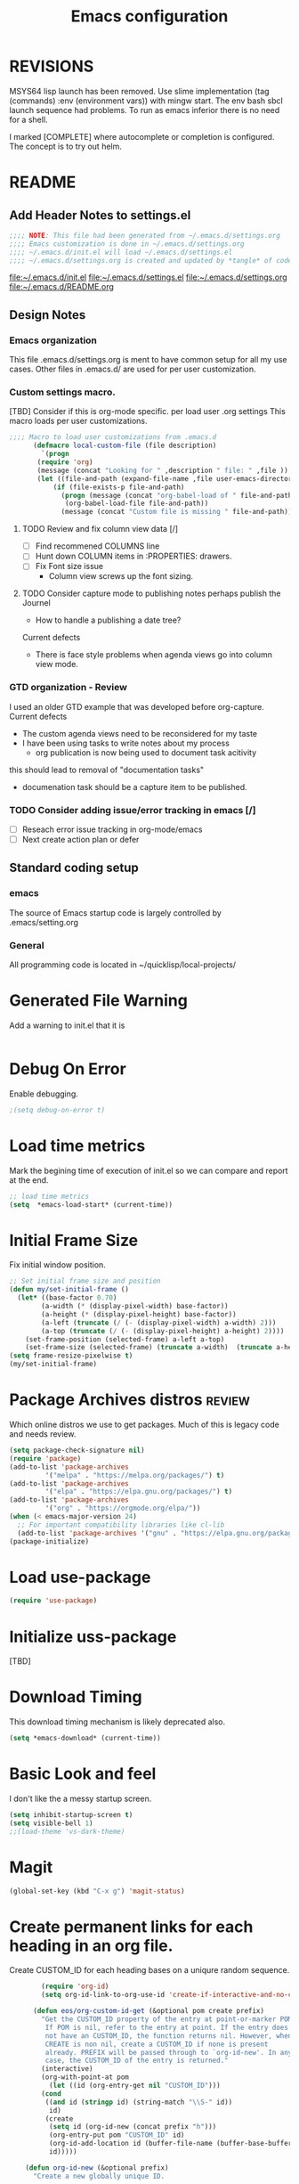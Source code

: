 #+STARTUP: overview
#+TITLE: Emacs configuration
#+OPTIONS: num:nil ^:nil
#+EXPORT-FILENAME: init.el
#+INDEX: Emacs!Configuration
* Report Debug START  :noexport:
#+BEGIN_SRC emacs-lisp
(message "Debug START")
#+END_SRC

* REVISIONS
  MSYS64 lisp launch has been removed.
  Use slime implementation (tag (commands) :env (environment vars)) with mingw start.
  The env bash sbcl launch sequence had problems.
  To run as emacs inferior there is no need for a shell.

  I marked [COMPLETE] where autocomplete or completion is configured.
  The concept is to try out helm.
* README
** Add Header Notes to settings.el
#+BEGIN_SRC emacs-lisp
  ;;;; NOTE: This file had been generated from ~/.emacs.d/settings.org
  ;;;; Emacs customization is done in ~/.emacs.d/settings.org
  ;;;; ~/.emacs.d/init.el will load ~/.emacs.d/settings.el
  ;;;; ~/.emacs.d/settings.org is created and updated by *tangle* of code blocks from  settings.org
#+END_SRC
[[file:~/.emacs.d/init.el]]
[[file:~/.emacs.d/settings.el]]
[[file:~/.emacs.d/settings.org]]
[[file:~/.emacs.d/README.org]]
** Design Notes
*** Emacs organization
    This file .emacs.d/settings.org is ment to have common setup for all my use cases.
    Other files in .emacs.d/ are used for per user customization.
*** Custom settings macro.
    [TBD] Consider if this is org-mode specific.
    per load user .org settings
    This macro loads per user customizations.
#+BEGIN_SRC emacs-lisp
  ;;;; Macro to load user customizations from .emacs.d
	    (defmacro local-custom-file (file description)
	      `(progn
		 (require 'org)
		 (message (concat "Looking for " ,description " file: " ,file ))
		 (let ((file-and-path (expand-file-name ,file user-emacs-directory)))
			 (if (file-exists-p file-and-path)
			   (progn (message (concat "org-babel-load of " file-and-path))
				(org-babel-load-file file-and-path))
			   (message (concat "Custom file is missing " file-and-path))))))
#+END_SRC

**** TODO Review and fix column view data [/]
     - [ ] Find recommened COLUMNS line
     - [ ] Hunt down COLUMN items in :PROPERTIES: drawers.
     - [ ] Fix Font size issue
       - Column view screws up the font sizing.
**** TODO  Consider capture mode to publishing notes perhaps publish the Journel
     - How to handle a publishing a  date tree?
     Current defects
     - There is face style problems when agenda views go into column view mode.
*** GTD organization - Review
    I used an older GTD example that was developed before org-capture.
    Current defects
    - The custom agenda views need to be reconsidered for my taste
    - I have been using tasks to write notes about my process
      - org publication is now being used to document task acitivity
	this should lead to removal of "documentation tasks"
      - documenation task should be a capture item to be published.
*** TODO Consider adding issue/error tracking in emacs [/]
    - [ ] Reseach error issue tracking in org-mode/emacs
    - [ ] Next create action plan or defer

** Standard coding setup
*** emacs
The source of Emacs startup code is largely controlled by .emacs/setting.org
*** General
All programming code is located in ~/quicklisp/local-projects/

* Generated File Warning
Add a warning to init.el that it is
#+BEGIN_SRC emacs-lisp

#+END_SRC

* Debug On Error

Enable debugging.

#+BEGIN_SRC emacs-lisp
;(setq debug-on-error t)
#+END_SRC

* Load time metrics
Mark the begining time of execution of init.el so we can compare and report
at the end.
#+BEGIN_SRC emacs-lisp
;; load time metrics
(setq  *emacs-load-start* (current-time))
#+END_SRC

* Initial Frame Size
Fix initial window position.
  #+BEGIN_SRC emacs-lisp
  ;; Set initial frame size and position
  (defun my/set-initial-frame ()
    (let* ((base-factor 0.70)
          (a-width (* (display-pixel-width) base-factor))
          (a-height (* (display-pixel-height) base-factor))
          (a-left (truncate (/ (- (display-pixel-width) a-width) 2)))
          (a-top (truncate (/ (- (display-pixel-height) a-height) 2))))
      (set-frame-position (selected-frame) a-left a-top)
      (set-frame-size (selected-frame) (truncate a-width)  (truncate a-height) t)))
  (setq frame-resize-pixelwise t)
  (my/set-initial-frame)
  #+END_SRC

* Package Archives distros                                           :review:
Which online distros we use to get packages.
Much of this is legacy code and needs review.
#+BEGIN_SRC emacs-lisp
  (setq package-check-signature nil)
  (require 'package)
  (add-to-list 'package-archives
	       '("melpa" . "https://melpa.org/packages/") t)
  (add-to-list 'package-archives
	       '("elpa" . "https://elpa.gnu.org/packages/") t)
  (add-to-list 'package-archives
	       '("org" . "https://orgmode.org/elpa/"))
  (when (< emacs-major-version 24)
    ;; For important compatibility libraries like cl-lib
    (add-to-list 'package-archives '("gnu" . "https://elpa.gnu.org/packages/")))
  (package-initialize)
#+END_SRC
* Load use-package
#+BEGIN_SRC emacs-lisp
(require 'use-package)
#+END_SRC

* Initialize uss-package
  [TBD]

* Download Timing
This download timing mechanism is likely deprecated also.
#+BEGIN_SRC emacs-lisp
(setq *emacs-download* (current-time))
#+END_SRC

* Basic Look and feel
I don't like the a messy startup screen.

 #+BEGIN_SRC emacs-lisp
   (setq inhibit-startup-screen t)
   (setq visible-bell 1)
   ;;(load-theme 'vs-dark-theme)

 #+END_SRC
* Magit
#+BEGIN_SRC emacs-lisp
(global-set-key (kbd "C-x g") 'magit-status)
#+END_SRC
* Create permanent links for each heading in an org file.
  Create CUSTOM_ID for each heading bases on a uniqure random sequence.
#+BEGIN_SRC emacs-lisp
	    (require 'org-id)
	    (setq org-id-link-to-org-use-id 'create-if-interactive-and-no-custom-id)

	  (defun eos/org-custom-id-get (&optional pom create prefix)
	    "Get the CUSTOM_ID property of the entry at point-or-marker POM.
	     If POM is nil, refer to the entry at point. If the entry does
	     not have an CUSTOM_ID, the function returns nil. However, when
	     CREATE is non nil, create a CUSTOM_ID if none is present
	     already. PREFIX will be passed through to `org-id-new'. In any
	     case, the CUSTOM_ID of the entry is returned."
	    (interactive)
	    (org-with-point-at pom
	      (let ((id (org-entry-get nil "CUSTOM_ID")))
		(cond
		 ((and id (stringp id) (string-match "\\S-" id))
		  id)
		 (create
		  (setq id (org-id-new (concat prefix "h")))
		  (org-entry-put pom "CUSTOM_ID" id)
		  (org-id-add-location id (buffer-file-name (buffer-base-buffer)))
		  id)))))

    (defun org-id-new (&optional prefix)
      "Create a new globally unique ID.

    An ID consists of two parts separated by a colon:
    - a prefix
    - a unique part that will be created according to `org-id-method'.

    PREFIX can specify the prefix, the default is given by the variable
    `org-id-prefix'.  However, if PREFIX is the symbol `none', don't use any
    prefix even if `org-id-prefix' specifies one.

    So a typical ID could look like \"Org-4nd91V40HI\"."
      (let* ((prefix (if (eq prefix 'none)
			 ""
		       (concat (or prefix org-id-prefix) "-")))
	     unique)
	(if (equal prefix "-") (setq prefix ""))
	(cond
	 ((memq org-id-method '(uuidgen uuid))
	  (setq unique (org-trim (shell-command-to-string org-id-uuid-program)))
	  (unless (org-uuidgen-p unique)
	    (setq unique (org-id-uuid))))
	 ((eq org-id-method 'org)
	  (let* ((etime (org-reverse-string (org-id-time-to-b36)))
		 (postfix (if org-id-include-domain
			      (progn
				(require 'message)
				(concat "@" (message-make-fqdn))))))
	    (setq unique (concat etime postfix))))
	 (t (error "Invalid `org-id-method'")))
	(concat prefix unique)))

	;; automatically add ids to captured headlines
	(add-hook 'org-capture-prepare-finalize-hook
		  (lambda () (eos/org-custom-id-get (point) 'create)))


  (defun org-id-new (&optional prefix)
    "Create a new globally unique ID.

  An ID consists of two parts separated by a colon:
  - a prefix
  - a unique part that will be created according to `org-id-method'.

  PREFIX can specify the prefix, the default is given by the variable
  `org-id-prefix'.  However, if PREFIX is the symbol `none', don't use any
  prefix even if `org-id-prefix' specifies one.

  So a typical ID could look like \"Org-4nd91V40HI\"."
    (let* ((prefix (if (eq prefix 'none)
		       ""
		     (concat (or prefix org-id-prefix) "-")))
	   unique)
      (if (equal prefix "-") (setq prefix ""))
      (cond
       ((memq org-id-method '(uuidgen uuid))
	(setq unique (org-trim (shell-command-to-string org-id-uuid-program)))
	(unless (org-uuidgen-p unique)
	  (setq unique (org-id-uuid))))
       ((eq org-id-method 'org)
	(let* ((etime (org-reverse-string (org-id-time-to-b36)))
	       (postfix (if org-id-include-domain
			    (progn
			      (require 'message)
			      (concat "@" (message-make-fqdn))))))
	  (setq unique (concat etime postfix))))
       (t (error "Invalid `org-id-method'")))
      (concat prefix unique)))


(defun eos/org-add-ids-to-headlines-in-file ()
  "Add CUSTOM_ID properties to all headlines in the current
   file which do not already have one. Only adds ids if the
   `auto-id' option is set to `t' in the file somewhere. ie,
   #+OPTIONS: auto-id:t"
  (interactive)
  (save-excursion
    (widen)
    (goto-char (point-min))
    (when (re-search-forward "^#\\+OPTIONS:.*auto-id:t" (point-max) t)
      (org-map-entries (lambda () (eos/org-custom-id-get (point) 'create))))))

      ;; automatically add ids to saved org-mode headlines
      (add-hook 'org-mode-hook
		(lambda ()
		  (add-hook 'before-save-hook
			    (lambda ()
			      (when (and (eq major-mode 'org-mode)
					 (eq buffer-read-only nil))
				(eos/org-add-ids-to-headlines-in-file))))))



#+END_SRC
* org-roam
  I am setting up org-roam
#+BEGIN_SRC emacs-lisp
  (use-package org-roam
    :ensure t
    :init
    (setq org-roam-v2-ack t)
    :custom
    (org-roam-directory (file-truename "~/org/roam/"))
    :bind (("C-c n l" . org-roam-buffer-toggle)
	   ("C-c n f" . org-roam-node-find)
	   ("C-c n g" . org-roam-graph)
	   ("C-c n i" . org-roam-node-insert)
	   ("C-c n c" . org-roam-capture)
	   ;; Dailies
	   ("C-c n j" . org-roam-dailies-capture-today))
    :config
    (org-roam-db-autosync-mode)
    ;; If using org-roam-protocol
    (require 'org-roam-protocol))
#+END_SRC

* Fix Windows 10 cursor problem
 #+BEGIN_SRC emacs-lisp
 (setq w32-use-visible-system-caret nil)
 #+END_SRC

* Crossplatform filename
Attempt specifiy filepaths in a cross platform way.

Another strategy would be specify classes of base paths in one place and
specify specific crossplatform functions and macros for path construction.
#+BEGIN_SRC emacs-lisp
(fset 'convert-windows-filename
      (if (fboundp 'cygwin-convert-file-name-from-windows)
	  'cygwin-convert-file-name-from-windows
	  'convert-standard-filename))
#+END_SRC

* Copy Filename to Buffer
#+BEGIN_SRC emacs-lisp
(defun my-put-file-name-on-clipboard ()
  "Put the current file name on the clipboard"
  (interactive)
  (let ((filename (if (equal major-mode 'dired-mode)
                      default-directory
                    (buffer-file-name))))
    (when filename
      (with-temp-buffer
        (insert filename)
        (clipboard-kill-region (point-min) (point-max)))
      (message filename))))
#+END_SRC
* Save the emacs customization to a file.
These are settings from the Emacs Customization Mechanism.
#+BEGIN_SRC emacs-lisp
(setq custom-file "~/.config/emacs/.emacs-custom.el")
(load custom-file)
#+END_SRC

* Setting up Aspell
aspell configuration is in [[~/.aspell.conf]]
The BEGIN tag was botched in the line below.
[TBD] Test if the works or can be removed.
\#+BEGOM_SRC emacs-lisp
  (setq  ispell-program-name "aspell")
  (setq  ispell-dictionary-alist '((master . en_US)))
  (require 'ispell)
\#+END_SRC
* Generic arguments, paths and strings.
#+BEGIN_SRC emacs-lisp
  (defun double-quote-string(s)
     (concat "\"" s "\""))

  (defun single-quote-string (s)
     (concat "\'" s "\'"))

  (defun double-quote-list (l)
    (mapcar 'double-quote-string l))

  (defun single-quote-list (l)
    (mapcar 'single-quote-string l))

  (defun join-with-spaces (args)
     (mapconcat 'identity args " "))
#+END_SRC
* External Subsytems
  msys2 and cygwin have internal file system roots in Windows, those roots are defined here.
** Subsytem Roots
   Define where the roots of the file systems are located on Windows.
*** Cygwin Root
  #+BEGIN_SRC emacs-lisp
	(setq +cygwin64-base-path+ "C:/cygwin64")
  #+END_SRC
*** msys2 root
  #+BEGIN_SRC emacs-lisp
    ;; Paths to msys2 file root
    (let ((mingw64-root-mount "C:/devel/msys64")
	  (mingw64-bin-mount "C:/devel/msys64/usr/bin"))

    (add-to-list 'exec-path (concat mingw64-root-mount "/mingw64/bin"))
    (add-to-list 'exec-path (concat mingw64-root-mount "/usr/local/bin"))
    (add-to-list 'exec-path (concat mingw64-root-mount "/usr/bin"))
    (add-to-list 'exec-path mingw64-bin-mount))
    (setq +msys64-base-path+ "C:/devel/msys64/")
  #+END_SRC
** Subsystem emulators
   Subsystem parts need to be emulated.
*** Cygwin Emulator
 #+BEGIN_SRC emacs-lisp
       (defun cygwin64-file-exists-p (file)
	 (file-exists-p (concat +cygwin64-base-path+ file)))
 #+END_SRC
*** msys2 Emulator
 #+BEGIN_SRC emacs-lisp
   (defun msys64-file-exists-p (file)
     (file-exists-p (concat +msys64-base-path+ file)))

   (defun msys2-command (cmd params)
      (join-with-spaces (cons (msys2-command-string cmd) params)))


   (defun msys2-command-string (cmd)
     (concat +msys64-base-path+ "usr/bin/" cmd ".exe"))
 #+END_SRC
** Tools implemanted for various subsystems
*** Cygwin Tools
    No tools for cygwin yet.
*** msys2 Tools
**** msys2/bash run
     Start a command in a msys2 shell
   #+BEGIN_SRC emacs-lisp
     (defun start-under-bash-login-shell (shell-task)
     "Excute a msys2-command under a msys2-64 bash login shell"
       (list (msys2-command-string "env")
	     (double-quote-string "MSYSTEM=MINGW64")
	     (msys2-command-string "bash")
	     "-l"
	     "-c"
	     shell-task))
    #+END_SRC
* Configure Autocomplete
  [COMPLETE]
Need to consider using HELM here
#+BEGIN_SRC emacs-lisp
(require 'auto-complete-config)
(ac-config-default)
#+END_SRC

* LISP Language
  [TBD] Add SBCL CLISP slime and related stuff to this topic.
* Provision Various Common LISPs
#+INDEX: Common Lisp!Provisioning
Universal Startup Code should be here.
** Provision standard SBCL
#+BEGIN_SRC emacs-lisp
   (defun standard-sbcl-options()
     '("--noinform"))
#+END_SRC
*** RAW Binary
**** Common
#+BEGIN_SRC emacs-lisp
  (defun only-sbcl-p (tag exec-path env)
      (when (file-exists-p exec-path)
         (list tag
	   `( ,exec-path ,@(double-quote-list (standard-sbcl-options)))
	       :env
	       env)))
#+END_SRC
**** Provision the LISPs
#+INDEX: SBCL!Slime provisioning
#+BEGIN_SRC emacs-lisp
      (defun sbcl-2-0-0 ()
	(only-sbcl-p 'sbcl-2.0.0 "C:/devel/msys64/usr/local/sbcl-2.0.0/bin/sbcl.exe"
	             (list (concat "HOME=" (getenv "HOME")) "SBCL_HOME=C:/devel/msys64/usr/local/sbcl-2.0.0/lib/sbcl")))

      (defun sbcl-2-2-1()
	(only-sbcl-p 'sbcl-2.2.1 "C:/devel/msys64/usr/local/sbcl-2.2.1/bin/sbcl.exe"
		     (list (concat "HOME=" (getenv "HOME")) "SBCL_HOME=C:/devel/msys64/usr/local/sbcl-2.2.1/lib/sbcl")))
				

#+END_SRC
** Provision ABCL
 #+BEGIN_SRC emacs-lisp
 (defmacro provision-abcl()
   `(when (and (file-exists-p  (convert-standard-filename "C:/Program Files/ABCL/abcl.jar")))
	 `(abcl  ("java" "-jar" ,(convert-standard-filename "C:/Program Files/ABCL/abcl.jar")))))
 #+END_SRC
** Provision CCL
   #+BEGIN_SRC emacs-lisp
     (defun provision-ccl ()
       (let ((ccl "C:/Users/zzzap/quicklisp/local-projects/ccl/wx86cl64.exe"))
         (when (file-exists-p ccl)
           `(ccl-64 (,ccl)))))
   #+END_SRC

** Provision CLISP
*** On MSYS2
#+BEGIN_SRC emacs-lisp
  (defun provision-clisp-msys64 ()
    (when nil
    `(clisp-msys64 ())))
#+END_SRC
*** On CYGWIN when emacs running under cygwin
#+BEGIN_SRC emacs-lisp
  (defun provision-clisp-cygwin64()
    (when nil
    `(clisp-cygwin64 ())))
#+END_SRC
* SLIME
#+INDEX: Common Lisp!Slime Provisioning
** quicklisp-helper
Load the quicklisp-helper file 
#+INDEX: Common Lisp!quicklisp, slime helper
#+INDEX: quicklisp!slime helper
#+INDEX: Slime!quicklisp helper
#+BEGIN_SRC emacs-lisp
  ;;;; Build the implemenation lisp dynamically.
  ;;;; Remove all nil items from the list.
    ;;;; Load slime helper
    (load (expand-file-name "~/quicklisp/slime-helper.el"))
#+END_SRC
** slime-lisp-implementations
#+INDEX: Slime!LISP Implmentations
#+BEGIN_SRC emacs-lisp
    (setq slime-lisp-implementations
	  (seq-filter (lambda (e) e)
	    (list
	      (sbcl-2-2-1)
	      (sbcl-2-0-0)
	      (provision-ccl)
	      (provision-clisp-msys64)
	      (provision-clisp-cygwin64))))
	     ; (provision-abcl)
#+END_SRC

* Common Lisp HyperSpec
I use my local clone of the Hyperspec
#+BEGIN_SRC emacs-lisp
(setq common-lisp-hyperspec-root (convert-standard-filename (getenv "HyperSpec")))
#+END_SRC

* Option  for SLIME
  Can I delete this?
#+BEGIN_SRC emacs-lisp
(setq slime-contribs '(slime-fancy))
(global-set-key "\C-cs" 'slime-selector)
#+END_SRC

* Slime Autocomplete
  [COMPLETE}
#+BEGIN_SRC emacs-lisp
(require 'ac-slime)
(add-hook 'slime-mode-hook 'set-up-slime-ac)
(add-hook 'slime-repl-mode-hook 'set-up-slime-ac)
(eval-after-load "auto-complete"
  '(add-to-list 'ac-modes 'slime-repl-mode))
#+END_SRC

* Paredit mode
#+BEGIN_SRC emacs-lisp
(add-hook 'lisp-mode-hook #'paredit-mode)
#+END_SRC

* Auto complete mode for LISP
  [COMPLETE]
#+BEGIN_SRC emacs-lisp
(add-hook 'lisp-mode-hook #'auto-complete-mode)
#+END_SRC

* Enable lisp-mode .lisp and .asd files
#+BEGIN_SRC emacs-lisp
(setq auto-mode-alist
      (append '((".*\\.asd\\'" . lisp-mode))
	      auto-mode-alist))

(setq auto-mode-alist
      (append '((".*\\.cl\\'" . lisp-mode))
	      auto-mode-alist))
#+END_SRC

* Emacs Theme
  [TBD] Raise this to before LISP and other language stuff.
#+BEGIN_SRC emacs-lisp
(load-theme 'manoj-dark)
(set-face-attribute 'default nil :height 120)
#+END_SRC

* Rainbow Delimeters
#+BEGIN_SRC emacs-lisp
  (add-hook 'prog-mode-hook #'rainbow-delimiters-mode)
  ;(font-lock-comment-face ((t (:italic t :slant oblique :foreground "#9fd385"))))
  ;; (setf rainbow-delimiters-depth-1-face ((t (:foreground "dark orange"))))
  ;; (setf rainbow-delimiters-depth-2-face ((t (:foreground "deep pink"))))
  ;; (setf rainbow-delimiters-depth-3-face ((t (:foreground "chartreuse"))))
  ;; (setf rainbow-delimiters-depth-4-face ((t (:foreground "deep sky blue"))))
  ;; (setf rainbow-delimiters-depth-5-face ((t (:foreground "yellow"))))
  ;; (setf rainbow-delimiters-depth-6-face ((t (:foreground "orchid"))))
  ;; (setf rainbow-delimiters-depth-7-face ((t (:foreground "spring green"))))
  ;; (setf rainbow-delimiters-depth-8-face ((t (:foreground "sienna1"))))
#+END_SRC

* Pascal Setup
  [TBD] I have no pascal compiler configured.
#+BEGIN_SRC emacs-lisp
(add-hook 'pascal-mode-hook
	  (lambda ()
	    (set (make-local-variable 'compile-command)
		 (concat "fpc " (file-name-nondirectory (buffer-file-name)))))
	  t)

(setq auto-mode-alist
      (append '((".*\\.pas\\'" . pascal-mode))
	      auto-mode-alist))

(setq auto-mode-alist
      (append '((".*\\.pp\\'" . pascal-mode))
	      auto-mode-alist))

(setq auto-mode-alist
      (append '((".*\\.yml\\'" . yaml-mode))
	      auto-mode-alist))
#+END_SRC

* Shells
  [TBD] Decide what is CRUFF here.
  I am attempting to use the friendly-shell infrastructure.

  shell/git-bash works but has prompt problems.
#+BEGIN_SRC emacs-lisp
      (use-package friendly-shell
	:ensure t
	:config   
	  (defun shell/git-bash (&optional path)
	     (interactive)
	     (friendly-shell :path path
			     :interpreter "C:/Program Files/Git/bin/bash.exe"
			     ;;:interpreter-args '("-l")
			     )))


      (use-package friendly-remote-shell
	:ensure t
	:config
	   (defun shell/cisco (&optional path)
	     (interactive)
	     (with-shell-interpreter-connection-local-vars
	       (friendly-remote-shell :path path))))



	  ;; (setq win-shell-implementaions
		    ;;       `((cmd (shell))
		    ;; 	(ming64 ((defun my-shell-setup ()
		    ;;        "For Cygwin bash under Emacs 20"

		    ;;          (setq comint-scroll-show-maximum-output 'this)
		    ;;          (make-variable-buffer-local 'comint-completion-addsuffix))
		    ;;            (setq comint-completion-addsuffix t)
		    ;;            ;; (setq comint-process-echoes t) ;; reported that this is no longer needed
		    ;;            (setq comint-eol-on-send t)
		    ;;            (setq w32-quote-process-args ?\")
		    ;;            (add-hook 'shell-mode-hook 'my-shell-setup)))))

		    ;; (defun win-shell ())

		    ;; ;;; The MSYS-SHELL

		    ;; (defun msys-shell () 
		    ;;   (interactive)
		    ;;   (let ((explicit-shell-file-name (convert-standard-filename "c:/devel/msys64/usr/bin/bash.exe"))
		    ;; 	(shell-file-name "bash")
		    ;; 	(explicit-bash.exe-args '("--noediting" "--login" "-i"))) 
		    ;;     (setenv "SHELL" shell-file-name)
		    ;;     (add-hook 'comint-output-filter-functions 'comint-strip-ctrl-m)
		    ;;     (shell)))

		    ;; ;;; The MINGW64-SHELL

		    ;; (defun mingw64-shell () 
		    ;;        (interactive)
		    ;;        (let (( explicit-shell-file-name (convert-standard-filename  "c:/devel/msys64/mingw64/bin/bash.exe")))
		    ;; 	 (shell "*bash*")
		    ;; 	     (call-interactively 'shell)))
#+END_SRC
** Add shell extensions
#+BEGIN_SRC emacs-lisp
(use-package shx
  :ensure t)
#+END_SRC
* Tramp                                                            
[TBD] Review if this is correct after SSH has been reinstalled.
** The default connection method is plink
#+BEGIN_SRC emacs-lisp
(require 'tramp)
(setq tramp-default-method "plink")
;(setq tramp-verbose 10)
#+END_SRC
** Remote shell to cisco
#+BEGIN_SRC emacs-lisp
(defun cisco-remote-shell ()
  (interactive)
  (let ((default-directory "/plink:osmc@192.168.1.43:~"))
  (shell)))
#+END_SRC
* IDO                                              
[TBD] Why do I need ido, What does it do for me?
#+BEGIN_SRC emacs-lisp
(require 'ido)
(ido-mode t)
#+END_SRC

* Indent                                                            
 [TBD] Delete this.
  - Leftover from  parsing experiment???
#+BEGIN_SRC emacs-lisp
(put 'if 'lisp-indent-function nil)
(put 'when 'lisp-indent-function 1)
(put 'unless 'lisp-indent-function 1)
(put 'do 'lisp-indent-function 2)
(put 'do* 'lisp-indent-function 2)
#+END_SRC

* Printing                                                          
[TBD] Printing is broken remove this or fix this.
#+BEGIN_SRC emacs-lisp :tangle no
(setq printer-name "lpr://192.168.1.39")
#+END_SRC

* Ord Mode Customizations
#+INDEX: org-mode!main configuration
The newest redesign of org mode gtd is to use a per user setup with no public shared data.
All the newest stuff will be in ~/org/gtd/
** org mode location
#+BEGIN_SRC emacs-lisp
(setf org-mode-base-dir "~/org/")
#+END_SRC
** gtd location
#+BEGIN_SRC emacs-lisp
(setf org-gtd-dir (concat org-mode-base-dir "gtd/"))
#+END_SRC
** Org Key Binding
 #+BEGIN_SRC emacs-lisp
 ;;;; Org Mode key bindings.
 (global-set-key (kbd "C-c l") 'org-store-link)
 (global-set-key (kbd "C-c a") 'org-agenda)
 (global-set-key (kbd "C-c c") 'org-capture)
 (global-set-key (kbd "C-c b") 'org-switchb)
 #+END_SRC

** Configure BABEL languages
 [TBD] Do I really need to specify these at all?
 #+BEGIN_SRC emacs-lisp
 (org-babel-do-load-languages
  'org-babel-load-languages
  '((lisp . t)
    (emacs-lisp . t)))
 #+END_SRC

** org modules needed
 [TBD] Do I need org-habit  here?
 #+BEGIN_SRC emacs-lisp
 (setq org-modules '(org-habit org-checklist))
 #+END_SRC

** org-habit
 [TBD] Find out why I Should not delete this.
 #+BEGIN_SRC emacs-lisp
 (setq org-habit-graph-column 50)
 #+END_SRC

** Org link abbreviations
 #+BEGIN_SRC emacs-lisp
 (setq org-link-abbrev-alist
       '(("bugzilla" . "http://192.168.1.50/bugzilla/show_bug.cgi?id=")
	 ("bugzilla-comp" . "http://192.168.1.50/bugzilla/describecomponents.cgi?product=")))
 #+END_SRC
** Customize by Environmemt
*** customization macros
[TBD] Should this macro be closer to the top of the file for reuse?
#+BEGIN_SRC emacs-lisp
  ;;; Specify a emacs variable from an environment variable env-string or  base,new-path-string
  (defmacro default-or-environment (emacs-var base new-path-string env-string) 
    `(setq ,emacs-var (if (getenv ,env-string)
                          (getenv ,env-string)
                          (concat ,base ,new-path-string))))
#+END_SRC

*** Ensure there are standard user ~/org directories
 [TBD] is this how I am configured now?
 How to define the standard HOME org directory.
 Under windows and linux this is ~/org.
 
  #+BEGIN_SRC emacs-lisp
  ;; Create stadard org directories if not already present.
  ;; The standard user directory is ~/org in the HOME directory.
  ;; Override with the var ORG-USER-DIR.
  ;; The org-public-dir is a legacy model for shared tasks across all users.
  ;; The public shared model is to be deprecated in the light of the task-agenda model.
  (default-or-environment org-user-dir (getenv "HOME") "/org" "ORG-USER-DIR")
  (unless (file-directory-p org-user-dir)
    (make-directory  org-user-dir))
  ;; Define a global org directory
  (default-or-environment org-public-dir "c:/Users/Public/Documents" "/org" "ORG-PUBLIC-DIR")
  #+END_SRC

*** Standard Notes file
 [TBD] Is this still relavent?
 This is a standard per User notes file.
 Unser windows and linux this ~/org/notes/notes.org
  #+BEGIN_SRC emacs-lisp
  ;; The Standard org note file is ~/org/notes/notes.
  ;; This can be set by the environment variable ORG-NOTES-FILE
  (default-or-environment org-notes-file org-user-dir "/nodes/notes.org" "ORG-NOTES-FILE")
  (setq org-default-notes-file org-notes-file)
  #+END_SRC

** Task agenda context
 - This starts an agenda context
 #+BEGIN_SRC emacs-lisp
 ;;;; Customize the agenda locally
 (local-custom-file "local-custom-agenda.org" "Customize org-agenda")
 #+END_SRC
  - The following may be defined with the above values
    
** Capture Templates
Use [[~/.emacs.d/local-capture.org]] to change the capture template.
 #+BEGIN_SRC emacs-lisp
 ;;;; Customize the agenda locally
 (local-custom-file "local-capture.org" "Customize org-capture")
 #+END_SRC
** Refile configuration
 #+BEGIN_SRC emacs-lisp
 (setq org-refile-targets `( (,(concat org-gtd-dir "new-gtd.org") :maxlevel . 1)
                             (,(concat org-gtd-dir "Someday.org") :maxlevel . 2)))
 #+END_SRC

** Always present the new-gtd.org file
Customize  this default by environment variable USER_REOPEN_FILES
 #+BEGIN_SRC emacs-lisp
 (find-file (concat org-gtd-dir "new-gtd.org"))
 #+END_SRC
 
** Fix for cmdproxy
Allow Windows CMD commands to be run from .org files.
See https://emacs.stackexchange.com/questions/19037/org-babel-invoking-cmd-exe

How to use, note "cmdproxy.exe" is a Windows Emacs file.
#+BEGIN_EXAMPLE
\#+BEGIN_SRC sh :shcmd "cmdproxy.exe"
dir
\#+END_SRC
#+END_EXAMPLE
#+BEGIN_SRC emacs-lisp
(require 'ob-shell)
(defadvice org-babel-sh-evaluate (around set-shell activate)
  "Add header argument :shcmd that determines the shell to be called."
  (defvar org-babel-sh-command)
  (let* ((org-babel-sh-command (or (cdr (assoc :shcmd params)) org-babel-sh-command)))
    ad-do-it))
#+END_SRC
** org-publish
#+BEGIN_SRC emacs-lisp
;;;; org-publishing is a local configuration.
(local-custom-file "local-publishing.org" "Configuration of org-publishing")
#+END_SRC  

* Final Presenation to the user.

** load per user settings
 #+BEGIN_SRC emacs-lisp
;;;; Various user settings is a local configuration.
 (local-custom-file "local-settings.org" "Final user settings")
 #+END_SRC

* Report the time metrics
#+BEGIN_SRC emacs-lisp
(setq *emacs-load-end* (current-time))
(message "Time for .emacs downloading: %s loading %s " 
(float-time (time-subtract *emacs-load-end* *emacs-download*))
(float-time (time-subtract *emacs-download* *emacs-load-start*)))
#+END_SRC

* Report Debug Mark :noexport:
#+BEGIN_SRC emacs-lisp
(message "Debug MARK")
#+END_SRC
* Report Debug End :noexport:
#+BEGIN_SRC emacs-lisp
(message "Debug END")
#+END_SRC

